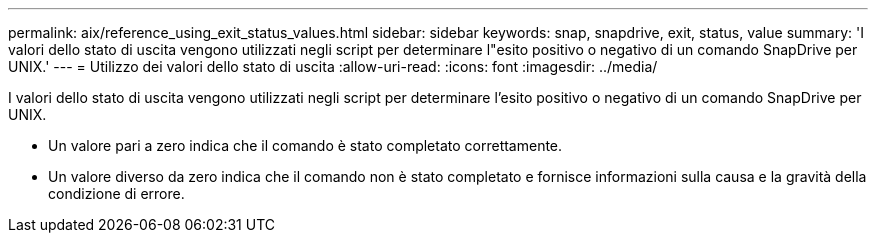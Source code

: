---
permalink: aix/reference_using_exit_status_values.html 
sidebar: sidebar 
keywords: snap, snapdrive, exit, status, value 
summary: 'I valori dello stato di uscita vengono utilizzati negli script per determinare l"esito positivo o negativo di un comando SnapDrive per UNIX.' 
---
= Utilizzo dei valori dello stato di uscita
:allow-uri-read: 
:icons: font
:imagesdir: ../media/


[role="lead"]
I valori dello stato di uscita vengono utilizzati negli script per determinare l'esito positivo o negativo di un comando SnapDrive per UNIX.

* Un valore pari a zero indica che il comando è stato completato correttamente.
* Un valore diverso da zero indica che il comando non è stato completato e fornisce informazioni sulla causa e la gravità della condizione di errore.

